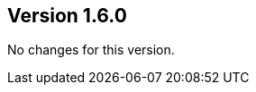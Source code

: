 //
//
//
ifndef::jqa-in-manual[== Version 1.6.0]
ifdef::jqa-in-manual[== Plugin Parent POM 1.6.0]

No changes for this version.

